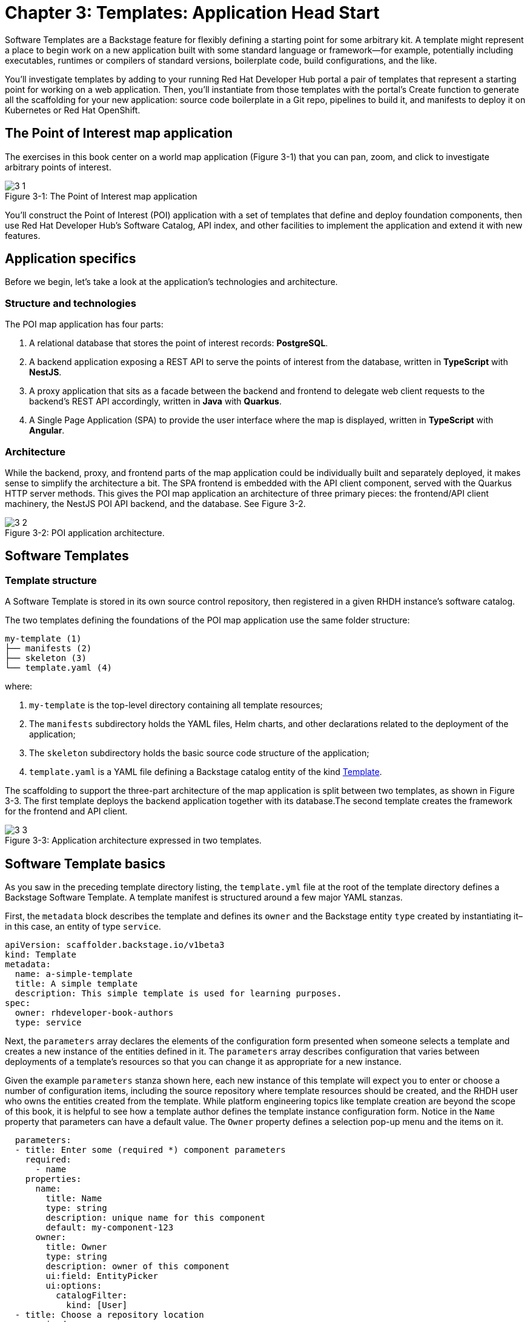 = Chapter 3: Templates: Application Head Start

Software Templates are a Backstage feature for flexibly defining a starting point for some arbitrary kit. A template might represent a place to begin work on a new application built with some standard language or framework—for example, potentially including executables, runtimes or compilers of standard versions, boilerplate code, build configurations, and the like.

You’ll investigate templates by adding to your running Red Hat Developer Hub portal a pair of templates that represent a starting point for working on a web application. Then, you’ll instantiate from those templates with the portal’s Create function to generate all the scaffolding for your new application: source code boilerplate in a Git repo, pipelines to build it, and manifests to deploy it on Kubernetes or Red Hat OpenShift.

== The Point of Interest map application

The exercises in this book center on a world map application (Figure 3-1) that you can pan, zoom, and click to investigate arbitrary points of interest.

:!figure-caption:

image::3-1.png[title="Figure 3-{counter:figure}: The Point of Interest map application"]

You’ll construct the Point of Interest (POI) application with a set of templates that define and deploy foundation components, then use Red Hat Developer Hub’s Software Catalog, API index, and other facilities to implement the application and extend it with new features.

== Application specifics

Before we begin, let’s take a look at the application’s technologies and architecture.

=== Structure and technologies

The POI map application has four parts:

. A relational database that stores the point of interest records: *PostgreSQL*.
. A backend application exposing a REST API to serve the points of interest from the database, written in *TypeScript* with *NestJS*.
. A proxy application that sits as a facade between the backend and frontend to delegate web client requests to the backend’s REST API accordingly, written in *Java* with *Quarkus*.
. A Single Page Application (SPA) to provide the user interface where the map is displayed, written in *TypeScript* with *Angular*.

=== Architecture

While the backend, proxy, and frontend parts of the map application could be individually built and separately deployed, it makes sense to simplify the architecture a bit. The SPA frontend is embedded with the API client component, served with the Quarkus HTTP server methods. This gives the POI map application an architecture of three primary pieces: the frontend/API client machinery, the NestJS POI API backend, and the database. See Figure 3-2.

image::3-2.png[title="Figure 3-2: POI application architecture."]

== Software Templates

=== Template structure

A Software Template is stored in its own source control repository, then registered in a given RHDH instance’s software catalog. 

The two templates defining the foundations of the POI map application use the same folder structure:

[source]
----
my-template (1)
├── manifests (2) 
├── skeleton (3)
└── template.yaml (4)
----

where:

1. `my-template` is the top-level directory containing all template resources;
2. The `manifests` subdirectory holds the YAML files, Helm charts, and other declarations related to the deployment of the application;
3. The `skeleton` subdirectory holds the basic source code structure of the application; 
4. `template.yaml` is a YAML file defining a Backstage catalog entity of the kind link:https://backstage.io/docs/features/software-catalog/descriptor-format/#kind-template[Template].

The scaffolding to support the three-part architecture of the map application is split between two templates, as shown in Figure 3-3. The first template deploys the backend application together with its database.The second template creates the framework for the frontend and API client.

image::3-3.png[title="Figure 3-3: Application architecture expressed in two templates."]

== Software Template basics

As you saw in the preceding template directory listing, the `template.yml` file at the root of the template directory defines a Backstage Software Template. A template manifest is structured around a few major YAML stanzas.

First, the `metadata` block describes the template and defines its `owner` and the Backstage entity `type` created by instantiating it–in this case, an entity of type `service`.

[source,yaml]
----
apiVersion: scaffolder.backstage.io/v1beta3
kind: Template
metadata:
  name: a-simple-template
  title: A simple template
  description: This simple template is used for learning purposes.
spec:
  owner: rhdeveloper-book-authors
  type: service
----

Next, the `parameters` array declares the elements of the configuration form presented when someone selects a template and creates a new instance of the entities defined in it. The `parameters` array describes configuration that varies between deployments of a template’s resources so that you can change it as appropriate for a new instance.

Given the example `parameters` stanza shown here, each new instance of this template will expect you to enter or choose a number of configuration items, including the source repository where template resources should be created, and the RHDH user who owns the entities created from the template. While platform engineering topics like template creation are beyond the scope of this book, it is helpful to see how a template author defines the template instance configuration form. Notice in the `Name` property that parameters can have a default value. The `Owner` property defines a selection pop-up menu and the items on it.

[source,yaml]
----
  parameters:
  - title: Enter some (required *) component parameters
    required:
      - name
    properties:
      name:
        title: Name
        type: string
        description: unique name for this component
        default: my-component-123
      owner:
        title: Owner
        type: string
        description: owner of this component
        ui:field: EntityPicker
        ui:options:
          catalogFilter:
            kind: [User]
  - title: Choose a repository location
    required:
      - repoUrl
    properties:
      repoUrl:
        title: Repository Location
        type: string
        ui:field: RepoUrlPicker
        ui:options:
          allowedHosts:
            - github.com
            - gitlab.com
----

The preceding YAML snippet renders as a form in RHDH’s web UI, as shown in Figure 3-4. You can specify the component’s name and owner in the first form section.

image::3-4.png[title="Figure 3-4: Template parameters form wizard, section 1."]

In the second form (Figure 3-5), the template gathers where to scaffold the entity’s source code repository. In this template, *host* can be either *github.com* or *gitlab.com*, selected from a drop-down menu. The user or organization owner and the repository name are also configured in this section.

image::3-5.png[title="Figure 3-5: Template parameters form wizard, section 2."]

The third section is where the templating magic actually happens. The `steps` array defines the sequential actions that are executed by the scaffolder backend in RHDH:

[source,yaml]
----
  steps:
    - id: templateSource
      name: Generating the source code component
      action: fetch:template
      input:
        url: ./skeleton
        targetPath: ./source
        values:
          name: ${{ parameters.name }}
    - id: publishSource
      name: Publishing to the source code repository
      action: publish:github
      input:
        sourcePath: ./source
        description: Source code repository for component ${{ parameters.name }}
        repoUrl: ${{ parameters.repoUrl }}
        defaultBranch: main
        repoVisibility: public
    - id: registerComponent
      name: Register component into the catalog
      action: catalog:register
      input:
        repoContentsUrl: ${{ steps.publishSource.output.repoContentsUrl }}
        catalogInfoPath: '/catalog-info.yaml'
----

This excerpted `steps` array defines three step actions:

1. `templateSource` → `fetch:template` downloads source boilerplate from the template’s origin repository, expands variables declared in the `parameters`, replacing their tokens with the appropriate values within files and filenames, and finally places the result in the configured repository, or optionally in a subdirectory specified by the `targetPath` variable.
2. `publishSource` → `publish:github` initializes a Git repository based on the templated source from step 1 and pushes it to GitHub. There are similar actions available for other Git hosting services; for instance, GitLab or BitBucket.
3. `registerComponent` → `catalog:register` registers entities into the software catalog based on a catalog description file. Conventionally named `catalog-info.yaml`, this file is read from the Git repository created in step 2.

== Template registration

You need to tell the portal about a new template in order to work with it. In an organization with an established Developer Hub or Backstage instance, daily development probably won’t involve registering new templates as often as it will involve creating new entities from provided templates and monitoring and working with entities already created and indexed in the Software Catalog. But you’ll have to register the two POI application templates on your new and mostly empty RHDH instance, so here is a look at how template registration works.

There are two ways to add templates and make them available to the portal’s *Create* functions. First, RHDH inherits `app-config.yaml`, Backstage’s main portal configuration file. This file declares configuration for the life of a running portal instance, including references to template source URLs. The portal must be restarted to change this static configuration.

Templates can instead be added dynamically through the *Register existing component* item found in the _Create_ view. Again, you inform the portal about new templates by reference to their source URL.

You can use the dynamic approach described above to add the two templates from their respective repository location.

1. Go to *+ Create* → *Register existing component* and copy the full HTTP URL to the `template.yaml` file in the `nestjs-with-postgres` folder of the Git repository. Paste the URL into the form’s (1) *Select URL* field (see Figure 3-6).
+
image::3-6.png[title="Figure 3-6: Template registration into the Software Catalog, step 1."]
+
2. Clicking the *ANALYZE* button shows that two entities will be added into the software catalog (Figure 3-7). One entity is the location, the HTTP URL from where the template was loaded, and the other entity is the template itself.
+
image::3-7.png[title="Figure 3-7: Template registration into the Software Catalog, step 2."]
+
3. Click the *IMPORT* button to confirm. Figure 3-8 shows the entities have been added to the catalog.
+
image::3-8.png[title="Figure 3-8: Template registration into the Software Catalog, step 3."]
+
4. Click the *REGISTER ANOTHER* button. This brings you the same registration form wizard where you can register the second template. Copy the HTTP URL of the `template.yaml` file in the `quarkus-with-angular` folder of the Git repository into the form’s (1) *Select URL* field and continue as you did for the first template. 

== Catalog inspection for templates

Go to the software catalog and filter for *Kind: Template* to see the two new templates (Figure 3-9).

image::3-9.png[title="Figure 3-9: Viewing templates in the Software Catalog."]

== Instantiating a template: Scaffolding

With the two map application templates available to the portal’s Create functions, you’re informed about how Software Templates work and how to add templates to your RHDH portal. From here, you’re ready to start where most developers would: using a template to get the basics in place for building a new application.

=== Backend template

Begin by creating an instance from the `nestjs-with-postgres` template. This template scaffolds the source repository for the backend service, builds the code in it, and deploys the result along with the database server on which the backend relies. Go to *+ Create* and select the template *NestJS Service with backing PostgreSQL database* by clicking the *CHOOSE* button in the lower-right corner of the template tile (Figure 3-10).

image::3-10.png[title="Figure 3-10: Portal Create view with template tiles."]

==== Template form wizard

This brings you to the template’s form wizard (Figure 3-11) where you can configure certain elements of the template. In the first section of this form, you define the GitLab location where the resulting source code and GitOps repositories should be stored.

image::3-11.png[title="Figure 3-11: NestJS Service template configuration form, first section."]

In the second section (Figure 3-12), you specify the who, what, and where of the application resources to be scaffolded from the template. The cluster ID and namespace _where_ the running application should be deployed, _what_ application ID names it, and the user _who_ owns it. You’ll see this metadata reflected in descriptions, data about, and links between entities in the Software Catalog after you submit the Create forms and scaffolding is complete. 

image::3-12.png[title="Figure 3-12: NestJS Service template configuration form, second section."]

The third form section (Figure 3-13) specifies the container image registry where the application containers should be stored and available to the cluster orchestrator (OpenShift in the book’s exercises). You can also optionally set a tag for the container image. The default, `latest`, is acceptable for purposes of building the example application, although it is not usually a best practice for production.

image::3-13.png[title="Figure 3-13: NestJS Service template configuration form, third section."]

Clicking the *NEXT STEP* button shows you a summary of all the entered form fields for a final review, as shown in Figure 3-14. Click *CREATE* to kick off the process of scaffolding application resources from the template.

image::3-14.png[title="Figure 3-14: NestJS Service template configuration form, final review."]

==== Template scaffolding process

The NestJS Service backend template is composed of six sequential steps, each of which represents either a built-in or a custom scaffolder action available in your running RHDH portal:

1. `fetch:template`: Fetches the template from its location and recursively walks through all source folders and files (see `skeleton` subfolder at the origin). In each file, the scaffolder checks if it finds variables and needs to perform parameter replacements based on the settings that have been entered upfront in the form wizard. You can find more details about the templating syntax in the Backstage documentation: https://backstage.io/docs/features/software-templates/writing-templates/#the-templating-syntax
2. `publish:gitlab`: All processed source files resulting from the templating process in step 1 are then published into a source code repository for this component according to the GitLab settings.
3. `fetch:template`: Similar to step 1, it will fetch the template contents from its location and recurse through the manifest files (see `manifest` subfolder at the origin) to potentially perform parameter replacements in the files’ contents based on the settings which have been entered.
4. `publish:gitlab`: All processed manifest files resulting from the scaffolding process in step 3 are then published into a GitOps repository for this component according to the GitLab settings.
5. `catalog:register`: Using the information found in the scaffolded source code repository’s `catalog-info.yaml` file, the component is registered in the software catalog. To learn more about the descriptor format, check out the official docs page: https://backstage.io/docs/features/software-catalog/descriptor-format/ 
6. `argocd:create-resources`: Instructs Argo CD to take action and start processing what has been scaffolded and published into the GitOps repository in steps 3 and 4, respectively.

image::3-15.png[title="Figure 3-15: NestJS Service template scaffolding."]

Template steps can use built-in actions (https://backstage.io/docs/features/software-templates/builtin-actions/) and custom actions written for a team’s specific needs (https://backstage.io/docs/features/software-templates/writing-custom-actions/). You can view which actions are installed in your RHDH instance by visiting {rhdh_url}/create/actions. This page shows the instance’s available actions, including a brief description of each and the parameters it accepts. 

image::3-16.png[title="Figure 3-16: Describing the fetch-template action and its parameters."]

image::3-17.png[title="Figure 3-17: Example usage for the fetch-template action."]

There’s a lot going on when you click *Create* and kick off the process of scaffolding from a template. If you imagine yourself encountering a portal where this template is already available, the value of the developer portal comes into clearer focus. Think of bouncing between service UIs and auth systems to manually perform all the steps automated by the template actions, from source control in GitLab to GitOps processes to continually build from source with Argo CD and Tekton Pipelines. You can see a depiction of the services harnessed together by the template scaffolding process in Figure 3-18.


image::3-18.png[title="Figure 3-18: RHDH GitOps automation: Portal, GitLab, Argo CD, Tekton, OpenShift.']

RHDH first reads the template contents from GitLab and then writes the scaffolded source code as well as the resulting GitOps related repository to GitLab. Then the portal instructs Argo CD to  create all the specified resources in the target Kubernetes cluster and namespace. The POI map example templates generate manifests in the form of Helm deployment charts that declare the following:

. A CI pipeline in Tekton, and a webhook event listener that is triggered on every commit to the source code repository (see the `helm/build` folder of the related GitOps repository)
. Everything needed to deploy the backend application, which in this simple case is a Kubernetes Deployment, Service, and Route, along with the database (see the `helm/app` folder of the related GitOps repository)

==== Template results

Continuing with the itemization of the steps automated by RHDH in its process of scaffolding resources from the backend template, take a look at the GitOps resources the scaffolder puts in place:

. Two new repositories, `demo01-poi-backend` and `demo01-poi-backend-gitops`, dividing application source from CI/CD automation resources (Figure 3-19).
+
image::3-19.png[title="Figure 3-19: GitLab repositories for the POI backend."]
+
. Three Argo CD “applications” (bootstrap, build pipeline, and actual application, as shown in Figure 3-20) for the build and deployment automation that form the basis of GitOps practices. These Argo applications are among the resources declared in the files beneath the *-gitops repo.
+
image::3-20.png[title="Figure 3-20: Argo CD applications for the POI backend."]
+
. The deployed application, comprising the NestJS service and its PostgreSQL database. The build pipeline and the webhook that triggers rebuilds and redeployments when source code changes are committed also run on the deployment target cluster, seen in the OpenShift web console in Figure 3-21.
+
image::3-21.png[title="Figure 3-21: OpenShift topology view of the POI backend."]

==== POI backend in the Software Catalog

The template scaffolding process added an entry to the Software Catalog for the POI backend, demo01-poi-backend. Switch to the Catalog View in the RHDH left navigation to see it (Figure 3-22). 

image::3-22.png[title="Figure 3-22: POI backend entity in the Software Catalog."]

You can inspect a component by clicking on its name to open the component overview (Figure 3-23).

image::3-23.png[title="Figure 3-23: POI backend component Overview tab."]

NOTE: The available tabs in the Component view depend on the configuration of the RHDH instance.

In the next sections, you will briefly visit the different tabs from that component detail view to figure out what you can learn about this registered catalog component that represents the backend service of the POI map application.

The Component screens in RHDH represent everything known about this application, derived from component metadata, information from plugin integrations with infrastructure services, like Argo CD, Tekton, and the OpenShift (or Kubernetes) cluster where executables run.

===== Overview tab

The *Overview* tab displays a few tiles, including an *About* section with direct access to the source code repository (*View source*) and technical documentation (*View TechDocs*). In the upper-right corner of a Component Overview’s About tile you can:


. Edit the underlying `catalog-info.yaml` contents in the corresponding Git repository to make changes to this catalog component.

. Trigger the portal to reread the component’s `catalog-info.yaml` and update the component with the new configuration and metadata.

The available information displayed in the details view and its different tabs is directly and largely based on the component’s `catalog-info.yaml` file. To give a simple example, the links tile holds custom component links which are found in the links section of this component’s YAML definition:

[source,yaml]
----
apiVersion: backstage.io/v1alpha1
kind: Component
metadata:
  name: demo01-poi-backend
  description: Creates a NestJS Service together with a PostgreSQL database
  annotations:
    argocd/app-name: demo01-poi-backend-dev
    backstage.io/kubernetes-id: demo01-poi-backend
    backstage.io/kubernetes-namespace: demo01
    backstage.io/techdocs-ref: dir:.
    gitlab.com/project-slug: development/demo01-poi-backend
    janus-idp.io/tekton-enabled: 'true'
  tags:
    - nodejs
    - nestjs
    - book
    - example
  links:
    - url: https://console-openshift-console.apps.cluster-nxfzm.sandbox2909.opentlc.com/dev-pipelines/ns/demo01/
      title: Pipelines
      icon: web
    - url: https://console-openshift-console.apps.cluster-nxfzm.sandbox2909.opentlc.com/k8s/ns/demo01/deployments/demo01-poi-backend
      title: Deployment
      icon: web
    - url: https://devspaces.apps.cluster-nxfzm.sandbox2909.opentlc.com/#https://gitlab-gitlab.apps.cluster-nxfzm.sandbox2909.opentlc.com/development/demo01-poi-backend?che-editor=che-incubator/che-code/latest&devfilePath=.devfile-vscode.yaml
      title: OpenShift Dev Spaces
      icon: web
spec:
  type: service
  lifecycle: production
  owner: "user:default/user1"
  system: idp-system-demo01
  providesApis:
    - demo01-poi-backend-api
  dependsOn: 
    - resource:default/demo01-poi-backend-db
----

Towards the end of this component definition you can see information about the owner, relationships regarding the logical grouping of components into a system, but also whether or not there are provided or consumed APIs for this component (`providesApis`), and if dependencies to other components and/or infrastructure resources (e.g., databases, messaging queues, caches) exist (`dependsOn`).

===== Topology tab

The Topology plug-in provides a tab in the Component view showing the component’s resources on a deployment target OpenShift or Kubernetes cluster (Figure 3-24). These include the usual application resources in Kubernetes API terms, such as Deployment, Job, Daemonset, Statefulset, CronJob, and Pod. When you click on the POI backend deployment, a side pane slides in from the right to show more details. You can even retrieve logs from the container running in the pod, directly in the portal’s Component view.

image::3-24.png[title="Figure 3-24: POI backend component Topology tab."]

Find more information about how to install, configure and use the Topology plug-in at https://access.redhat.com/documentation/en-us/red_hat_plug-ins_for_backstage/2.0/html/topology_plugin_for_backstage/topology-plugin-for-backstage.

===== Issues and Pull / Merge Requests tabs

As a developer, you need to be aware of project issues as well as incoming changes from other developers. You can see this activity in your portal’s Component views. Based on plug-ins, RHDH can integrate with various Git hosting services such as GitLab, GitHub, and others to retrieve and display issues (Figure 3-25) and pull/merge requests (Figure 3-26), respectively. Because the component is freshly scaffolded and just registered in the catalog, unsurprisingly, both these tabs are currently empty. You will revisit them during the development of the application specific code.

image::3-25.png[title="Figure 3-25: POI backend component Issues tab."]

image::3-26.png[title="Figure 3-26: POI backend component Pull/Merge Requests tab."]

===== CI tab

In this tab, you can explore the build pipelines for the component in question. This view isn’t limited to just one type of continuous integration (CI), but if applicable, can conveniently display multiple CI-related activities for the same component. In your example, and as shown in Figure 3-27, there are two different pipelines, namely:

. A *Tekton pipeline* used to create the container image for the backend service.
. A *GitLab pipeline* that is used for building and publishing the technical documentation for the component.

image::3-27.png[title="Figure 3-27: POI backend component, CI tab."]

A click on any of the listed pipeline runs shows the separate pipeline steps/stages and their respective outcomes. It’s also possible to retrieve the logs for each step/stage individually by clicking on it.
Find more information about how to install, configure and use this plug-in here: https://access.redhat.com/documentation/en-us/red_hat_plug-ins_for_backstage/2.0/html/tekton_plugin_for_backstage/tekton-plugin-for-backstage

===== CD tab

In this example, the CD related information is retrieved from Argo CD by means of another plug-in. What’s shown is a basic tabular history of the Argo CD application managing the component’s deployment (Figure 3-28).

image::3-28.png[title="Figure 3-28: POI backend component CD tab."]

Each component’s Overview Tab (see Figure 3-23) also shows an Argo CD status tile that relates the sync and health status and the last synced timestamp.

image::3-29.png[title="Figure 3-29: The POI backend’s Argo CD tile in the Component Overview tab."]

Find more information about how to install, configure and use this plug-in here: https://access.redhat.com/documentation/en-us/red_hat_plug-ins_for_backstage/2.0/html/argocd_plugin_for_backstage/argocd-plugin-for-backstage

===== Kubernetes tab

In this tab (Figure 3-30), you can inspect the various pods underpinning the catalog component that are running in the target Kubernetes cluster, including some workload-related details. This is very handy, in particular, when there are any issues or errors with some of these pods.

image::3-30.png[title="Figure 3-30: POI backend component Kubernetes tab."]

===== API tab

Whether or not components either consume APIs from other components and/or provide APIs themselves, including API ownership information as well as system relationships if applicable, is all shown in the API tab (Figure 3-33). The scaffolded backend application provides an API that you can further investigate by clicking on its name. However, as this is currently a “Hello, World” REST endpoint, a more detailed discussion concerning API-related RHDH features follows at a later stage. After the actual API for the POI backend service has been implemented / added, we will revisit this view.

image::3-33.png[title="Figure 3-33: POI backend component API tab."]

===== Dependencies tab

Components very rarely live in isolation; instead, they are often logically grouped to form a superordinate system. In addition, components can directly depend on other components or resources such databases, caches, messaging infrastructure, and the like. Thankfully, the dependencies tab provides insights into these aspects, with helpful diagrams illustrating more complex component hierarchies and/or relationships between components and resources (Figure 3-34).

image::3-34.png[title="Figure 3-34: POI backend component Dependencies tab."]

For the registered backend component you can see at a first glance:

. who owns it (`user1`);
. which resource—in this case, database—it depends on (`demo01-poi-backend-db`);
. that it provides an API (`demo01-poi-backend-api`);
. and that this component is part of a system (`idp-system-demo01`).

As more components will be added by means of applying further templates and by properly maintaining all these relationships in the respective `catalog-info.yaml` files during the development phase, such diagrams will grow and thus become more valuable in making sense of larger and more complex systems.

===== Docs tab

Having technical documentation for registered catalog components is vital. The core idea is to live a “docs-like-code” approach. Under the covers, the default way to write documentation is based on Markdown and the documentation-related files are co-located in the same repository as the component’s source code. The Docs tab (Figure 3-35) shows the latest available version of a component’s rendered HTML documentation, which has been generated and published as part of the configured CI pipeline. 

image::3-35.png[title="Figure 3-35: POI backend component Docs tab."]

The backend component has a working TechDocs setup as configured and scaffolded during the templating phase. Two really handy features, which we’ll examine more closely later during the application development phase, are:

. *Modifying the underlying Markdown file:* By clicking the edit icon in the upper right, the user is redirected to the specific Markdown file in the component’s source code repository. This is where changes can directly be made. Thanks to the configured CI pipeline, any changes are triggering a new pipeline run. Once this is finished, a refresh of the documentation page in the Docs tab will show the updated contents immediately.
. *Opening a documentation-related issue:* By highlighting text on the documentation page and clicking *Open GitLab / GitHub / … issue*, you are redirected to the Git repository issue creation page. This allows for easy creation of an issue to signal problems with the documentation to the maintainers/owners of the catalog entity.

=== Proxy and frontend template

Now that the backend component’s source code and GitOps repositories are in place, you continue by applying the second custom template—the quarkus-with-angular template, which addresses the proxy and frontend parts of the POI map application. Go to *+ Create* and select the template *Quarkus Service with hosted Angular Frontend* by clicking the *[CHOOSE]* button in the lower-right corner of the corresponding template tile (Figure 3-36).

image::3-36.png[title="Figure 3-36: Portal Create view with template tiles."]

==== Template form wizard

This brings you into the template’s form wizard where you can parameterize certain elements of the template in question. You’ve been here before when scaffolding the backend component from the first template. What you are going to do here is strikingly similar.
In the first section of this form (Figure 3-37), you define information about the GitLab location used for publishing the resulting source code and GitOps repositories—leave the defaults as-is.

image::3-37.png[title="Figure 3-37: Quarkus Service with Angular template configuration form, first section."]

In the second section (Figure 3-38), you specify important settings, namely the *cluster ID*, *namespace*, *application ID*, and *owner* for our new software component. Based on this information it’s clear into which Kubernetes cluster and namespace this component is eventually going to be deployed with the entered application ID as its name. The selected user defines the ownership for this software component. 

NOTE: It’s important to make sure that you use the same namespace and cluster ID as for the backend template you applied earlier (see link:#_template_form_wizard_2[Template form wizard]).

image::3-38.png[title="Figure 3-38: Quarkus Service with Angular template configuration form, second section."]

In the third step (Figure 3-39), it’s defined which image registry to use for pushing the container image to. You can also choose a custom tag that will be used during the CI process to tag the container image with.

image::3-39.png[title="Figure 3-39: Quarkus Service with Angular template configuration form, third section."]

Clicking *NEXT STEP* shows a summary of all the entered form fields for a final review (Figure 3-40).

image::3-40.png[title="Figure 3-40: Quarkus Service with Angular template configuration form, final review."]

Finally, hit *CREATE* to kick off the actual templating process (Figure 3-41).

image::3-41.png[title="Figure 3-41: Quarkus Service with Angular template scaffolding results."]

==== Template scaffolding process

Insights into what’s happening during the scaffolding process under the covers have been provided in detail for the backend template already. Feel free to revisit the corresponding book section (link:#_template_scaffolding_process[Template scaffolding process]) if necessary.

==== Template results

As a result of applying this template, you end up with the following resources created on your behalf:

. In GitLab you have two new repositories, namely `demo01-poi-map` and `demo01-poi-map-gitops` (Figure 3-42).
+
image::3-42.png[title="Figure 3-42: GitLab repositories for the POI frontend."]
+
. In Argo CD, there are 3 new “applications” (bootstrap, build pipeline, actual application) for GitOps, as shown in Figure 3-43.
+ 
image::3-43.png[title="Figure 3-43: Argo CD applications for the POI frontend."]
+
. In Kubernetes, there is the deployed Quarkus proxy application, which also serves the Angular single page application frontend. Additionally, the build pipeline and the webhook related resources have been set up. See Figure 3-44.

image::3-44.png[title="Figure 3-44: OpenShift topology view with the POI backend and frontend."]

==== POI proxy service and frontend in the Software Catalog

In contrast to the backend template, the major difference with this template is the fact that you end up with two separately registered catalog components. This is intentional, and results from the “monorepo” approach that has been chosen when creating the template for this proxy service that embeds the frontend application.

Switch to the Catalog View in Developer Hub to find and explore your two new software catalog components, which are `demo01-poi-map-frontend` (Angular Single Page Application) and `demo01-poi-map-service` (Quarkus proxy), as shown in Figure 3-45.

image::3-45.png[title="Figure 3-45: POI proxy service and frontend entities in the Software Catalog."]

You can inspect various details and important information about both these components by clicking on their respective names in the tabular listing to open a specific component’s detail view. 

Just to clarify, of course it would work to treat both these components completely separately. However, we’ve chosen this architecture for the proxy service and the frontend application paired with the monorepo approach in order to show RHDH’s flexibility of working with templates and software catalog components in different ways.

NOTE: Keep in mind that the actual possibilities, the available tabs, and the tiles anywhere in that detail view primarily depend on the configuration of the RHDH instance, the installed plug-ins as well as any component view customizations which might or might not be in place for your environment.

Because you already visited the different tabs for a component’s detail view earlier while exploring the `demo01-poi-backend` component (see link:#_poi_backend_in_the_software_catalog[POI backend in the Software Catalog]) of the POI map application, this should all look very familiar to you at that stage.

== Summary

You’ve explored the basics of how Software Templates are defined, then used two example templates to deploy the foundation atop which you’ll implement the POI map application. In your running Portal, the Software Catalog lists three new entities indexing all of the resources of your development project, from source code to the executing components of the application. 

In the next chapter, you’ll add code to the scaffolding provided by the templates to create a functional POI map.

